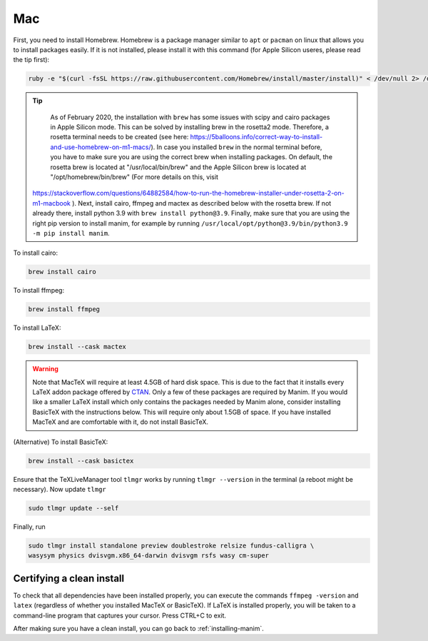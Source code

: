 Mac
===

First, you need to install Homebrew.  Homebrew is a package manager similar to
``apt`` or ``pacman`` on linux that allows you to install packages easily.  If
it is not installed, please install it with this command (for Apple Silicon useres, please read the tip first):

.. code-block:: bash

   ruby -e "$(curl -fsSL https://raw.githubusercontent.com/Homebrew/install/master/install)" < /dev/null 2> /dev/null


.. tip:: 

    As of February 2020, the installation with ``brew`` has some issues with scipy and cairo packages in Apple Silicon mode. This can be solved by installing brew in the rosetta2 mode.
    Therefore, a rosetta terminal needs to be created (see here: https://5balloons.info/correct-way-to-install-and-use-homebrew-on-m1-macs/). In case you installed ``brew`` in the normal terminal before, you have to make sure you are using the correct brew when installing packages. On default, the rosetta brew is located at "/usr/local/bin/brew" and the Apple Silicon brew is located at "/opt/homebrew/bin/brew" (For more details on this, visit 
 https://stackoverflow.com/questions/64882584/how-to-run-the-homebrew-installer-under-rosetta-2-on-m1-macbook ). Next, install cairo, ffmpeg and mactex as described below with the rosetta brew. If not already there, install python 3.9 with ``brew install python@3.9``. Finally, make sure that you are using the right pip version to install manim, for example by running ``/usr/local/opt/python@3.9/bin/python3.9 -m pip install manim``.




To install cairo:

.. code-block:: bash

   brew install cairo

To install ffmpeg:

.. code-block:: bash

   brew install ffmpeg

To install LaTeX:

.. code-block:: bash

   brew install --cask mactex

.. warning:: Note that MacTeX will require at least 4.5GB of hard disk space.
	     This is due to the fact that it installs every LaTeX addon package
	     offered by `CTAN <https://ctan.org/>`_.  Only a few of these
	     packages are required by Manim.  If you would like a smaller LaTeX
	     install which only contains the packages needed by Manim alone,
	     consider installing BasicTeX with the instructions below. This
	     will require only about 1.5GB of space.  If you have installed
	     MacTeX and are comfortable with it, do not install BasicTeX.

(Alternative) To install BasicTeX:

.. code-block:: bash

   brew install --cask basictex

Ensure that the TeXLiveManager tool ``tlmgr`` works by running ``tlmgr
--version`` in the terminal (a reboot might be necessary). Now update ``tlmgr``

.. code-block:: bash
   
   sudo tlmgr update --self

Finally, run

.. code-block:: bash

   sudo tlmgr install standalone preview doublestroke relsize fundus-calligra \
   wasysym physics dvisvgm.x86_64-darwin dvisvgm rsfs wasy cm-super


Certifying a clean install
**************************

To check that all dependencies have been installed properly, you can execute
the commands ``ffmpeg -version`` and ``latex`` (regardless of whether you
installed MacTeX or BasicTeX).  If LaTeX is installed properly, you will be
taken to a command-line program that captures your cursor. Press CTRL+C to
exit.

After making sure you have a clean install, you can go back to
:ref:`installing-manim`.
